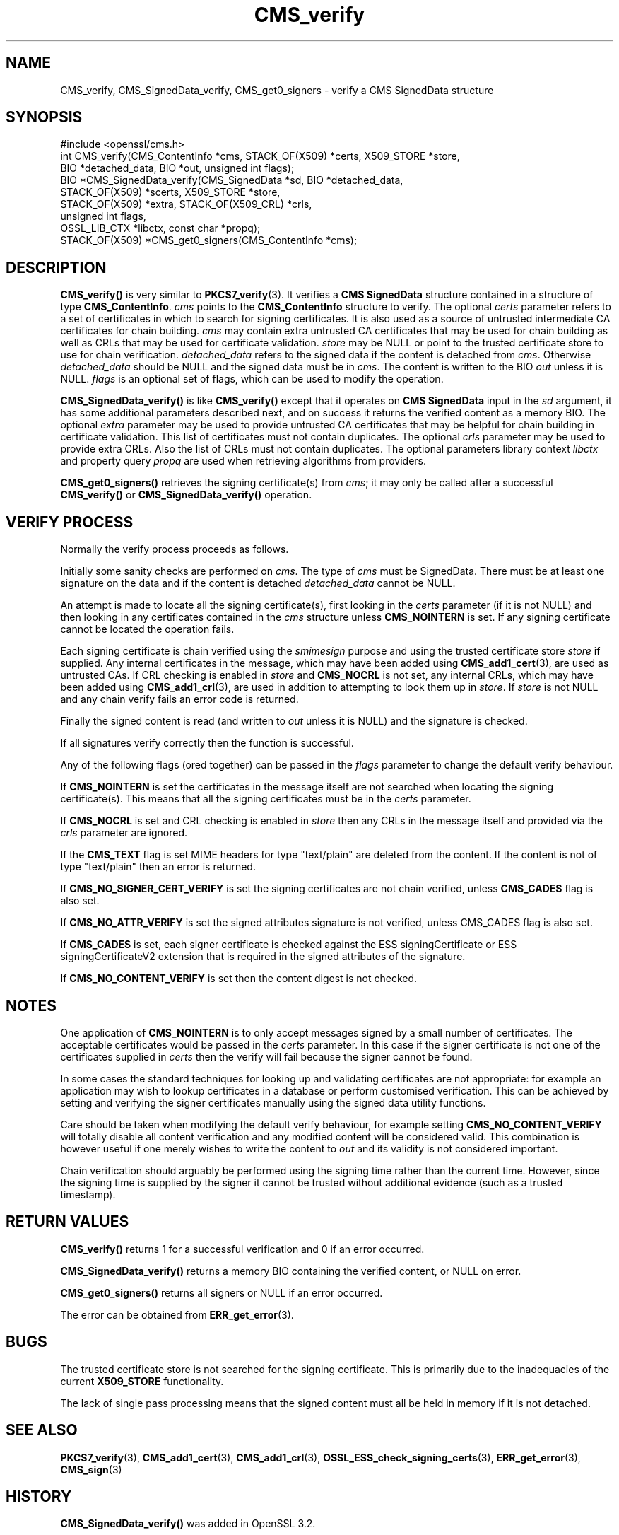 .\"	$NetBSD: CMS_verify.3,v 1.1 2025/07/17 14:25:43 christos Exp $
.\"
.\" -*- mode: troff; coding: utf-8 -*-
.\" Automatically generated by Pod::Man v6.0.2 (Pod::Simple 3.45)
.\"
.\" Standard preamble:
.\" ========================================================================
.de Sp \" Vertical space (when we can't use .PP)
.if t .sp .5v
.if n .sp
..
.de Vb \" Begin verbatim text
.ft CW
.nf
.ne \\$1
..
.de Ve \" End verbatim text
.ft R
.fi
..
.\" \*(C` and \*(C' are quotes in nroff, nothing in troff, for use with C<>.
.ie n \{\
.    ds C` ""
.    ds C' ""
'br\}
.el\{\
.    ds C`
.    ds C'
'br\}
.\"
.\" Escape single quotes in literal strings from groff's Unicode transform.
.ie \n(.g .ds Aq \(aq
.el       .ds Aq '
.\"
.\" If the F register is >0, we'll generate index entries on stderr for
.\" titles (.TH), headers (.SH), subsections (.SS), items (.Ip), and index
.\" entries marked with X<> in POD.  Of course, you'll have to process the
.\" output yourself in some meaningful fashion.
.\"
.\" Avoid warning from groff about undefined register 'F'.
.de IX
..
.nr rF 0
.if \n(.g .if rF .nr rF 1
.if (\n(rF:(\n(.g==0)) \{\
.    if \nF \{\
.        de IX
.        tm Index:\\$1\t\\n%\t"\\$2"
..
.        if !\nF==2 \{\
.            nr % 0
.            nr F 2
.        \}
.    \}
.\}
.rr rF
.\"
.\" Required to disable full justification in groff 1.23.0.
.if n .ds AD l
.\" ========================================================================
.\"
.IX Title "CMS_verify 3"
.TH CMS_verify 3 2025-07-01 3.5.1 OpenSSL
.\" For nroff, turn off justification.  Always turn off hyphenation; it makes
.\" way too many mistakes in technical documents.
.if n .ad l
.nh
.SH NAME
CMS_verify, CMS_SignedData_verify,
CMS_get0_signers \- verify a CMS SignedData structure
.SH SYNOPSIS
.IX Header "SYNOPSIS"
.Vb 1
\& #include <openssl/cms.h>
\&
\& int CMS_verify(CMS_ContentInfo *cms, STACK_OF(X509) *certs, X509_STORE *store,
\&                BIO *detached_data, BIO *out, unsigned int flags);
\& BIO *CMS_SignedData_verify(CMS_SignedData *sd, BIO *detached_data,
\&                            STACK_OF(X509) *scerts, X509_STORE *store,
\&                            STACK_OF(X509) *extra, STACK_OF(X509_CRL) *crls,
\&                            unsigned int flags,
\&                            OSSL_LIB_CTX *libctx, const char *propq);
\&
\& STACK_OF(X509) *CMS_get0_signers(CMS_ContentInfo *cms);
.Ve
.SH DESCRIPTION
.IX Header "DESCRIPTION"
\&\fBCMS_verify()\fR is very similar to \fBPKCS7_verify\fR\|(3). It verifies a
\&\fBCMS SignedData\fR structure contained in a structure of type \fBCMS_ContentInfo\fR.
\&\fIcms\fR points to the \fBCMS_ContentInfo\fR structure to verify.
The optional \fIcerts\fR parameter refers to a set of certificates
in which to search for signing certificates.
It is also used
as a source of untrusted intermediate CA certificates for chain building.
\&\fIcms\fR may contain extra untrusted CA certificates that may be used for
chain building as well as CRLs that may be used for certificate validation.
\&\fIstore\fR may be NULL or point to
the trusted certificate store to use for chain verification.
\&\fIdetached_data\fR refers to the signed data if the content is detached from \fIcms\fR.
Otherwise \fIdetached_data\fR should be NULL and the signed data must be in \fIcms\fR.
The content is written to the BIO \fIout\fR unless it is NULL.
\&\fIflags\fR is an optional set of flags, which can be used to modify the operation.
.PP
\&\fBCMS_SignedData_verify()\fR is like \fBCMS_verify()\fR except that
it operates on \fBCMS SignedData\fR input in the \fIsd\fR argument,
it has some additional parameters described next,
and on success it returns the verified content as a memory BIO.
The optional \fIextra\fR parameter may be used to provide untrusted CA
certificates that may be helpful for chain building in certificate validation.
This list of certificates must not contain duplicates.
The optional \fIcrls\fR parameter may be used to provide extra CRLs.
Also the list of CRLs must not contain duplicates.
The optional parameters library context \fIlibctx\fR and property query \fIpropq\fR
are used when retrieving algorithms from providers.
.PP
\&\fBCMS_get0_signers()\fR retrieves the signing certificate(s) from \fIcms\fR; it may only
be called after a successful \fBCMS_verify()\fR or \fBCMS_SignedData_verify()\fR operation.
.SH "VERIFY PROCESS"
.IX Header "VERIFY PROCESS"
Normally the verify process proceeds as follows.
.PP
Initially some sanity checks are performed on \fIcms\fR. The type of \fIcms\fR must
be SignedData. There must be at least one signature on the data and if
the content is detached \fIdetached_data\fR cannot be NULL.
.PP
An attempt is made to locate all the signing certificate(s), first looking in
the \fIcerts\fR parameter (if it is not NULL) and then looking in any
certificates contained in the \fIcms\fR structure unless \fBCMS_NOINTERN\fR is set.
If any signing certificate cannot be located the operation fails.
.PP
Each signing certificate is chain verified using the \fIsmimesign\fR purpose and
using the trusted certificate store \fIstore\fR if supplied.
Any internal certificates in the message, which may have been added using
\&\fBCMS_add1_cert\fR\|(3), are used as untrusted CAs.
If CRL checking is enabled in \fIstore\fR and \fBCMS_NOCRL\fR is not set,
any internal CRLs, which may have been added using \fBCMS_add1_crl\fR\|(3),
are used in addition to attempting to look them up in \fIstore\fR.
If \fIstore\fR is not NULL and any chain verify fails an error code is returned.
.PP
Finally the signed content is read (and written to \fIout\fR unless it is NULL)
and the signature is checked.
.PP
If all signatures verify correctly then the function is successful.
.PP
Any of the following flags (ored together) can be passed in the \fIflags\fR
parameter to change the default verify behaviour.
.PP
If \fBCMS_NOINTERN\fR is set the certificates in the message itself are not
searched when locating the signing certificate(s).
This means that all the signing certificates must be in the \fIcerts\fR parameter.
.PP
If \fBCMS_NOCRL\fR is set and CRL checking is enabled in \fIstore\fR then any
CRLs in the message itself and provided via the \fIcrls\fR parameter are ignored.
.PP
If the \fBCMS_TEXT\fR flag is set MIME headers for type \f(CW\*(C`text/plain\*(C'\fR are deleted
from the content. If the content is not of type \f(CW\*(C`text/plain\*(C'\fR then an error is
returned.
.PP
If \fBCMS_NO_SIGNER_CERT_VERIFY\fR is set the signing certificates are not
chain verified, unless \fBCMS_CADES\fR flag is also set.
.PP
If \fBCMS_NO_ATTR_VERIFY\fR is set the signed attributes signature is not
verified, unless CMS_CADES flag is also set.
.PP
If \fBCMS_CADES\fR is set, each signer certificate is checked against the
ESS signingCertificate or ESS signingCertificateV2 extension
that is required in the signed attributes of the signature.
.PP
If \fBCMS_NO_CONTENT_VERIFY\fR is set then the content digest is not checked.
.SH NOTES
.IX Header "NOTES"
One application of \fBCMS_NOINTERN\fR is to only accept messages signed by
a small number of certificates. The acceptable certificates would be passed
in the \fIcerts\fR parameter. In this case if the signer certificate is not one
of the certificates supplied in \fIcerts\fR then the verify will fail because the
signer cannot be found.
.PP
In some cases the standard techniques for looking up and validating
certificates are not appropriate: for example an application may wish to
lookup certificates in a database or perform customised verification. This
can be achieved by setting and verifying the signer certificates manually
using the signed data utility functions.
.PP
Care should be taken when modifying the default verify behaviour, for example
setting \fBCMS_NO_CONTENT_VERIFY\fR will totally disable all content verification
and any modified content will be considered valid. This combination is however
useful if one merely wishes to write the content to \fIout\fR and its validity
is not considered important.
.PP
Chain verification should arguably be performed using the signing time rather
than the current time. However, since the signing time is supplied by the
signer it cannot be trusted without additional evidence (such as a trusted
timestamp).
.SH "RETURN VALUES"
.IX Header "RETURN VALUES"
\&\fBCMS_verify()\fR returns 1 for a successful verification and 0 if an error occurred.
.PP
\&\fBCMS_SignedData_verify()\fR returns a memory BIO containing the verified content,
or NULL on error.
.PP
\&\fBCMS_get0_signers()\fR returns all signers or NULL if an error occurred.
.PP
The error can be obtained from \fBERR_get_error\fR\|(3).
.SH BUGS
.IX Header "BUGS"
The trusted certificate store is not searched for the signing certificate.
This is primarily due to the inadequacies of the current \fBX509_STORE\fR
functionality.
.PP
The lack of single pass processing means that the signed content must all
be held in memory if it is not detached.
.SH "SEE ALSO"
.IX Header "SEE ALSO"
\&\fBPKCS7_verify\fR\|(3), \fBCMS_add1_cert\fR\|(3), \fBCMS_add1_crl\fR\|(3),
\&\fBOSSL_ESS_check_signing_certs\fR\|(3),
\&\fBERR_get_error\fR\|(3), \fBCMS_sign\fR\|(3)
.SH HISTORY
.IX Header "HISTORY"
\&\fBCMS_SignedData_verify()\fR was added in OpenSSL 3.2.
.SH COPYRIGHT
.IX Header "COPYRIGHT"
Copyright 2008\-2024 The OpenSSL Project Authors. All Rights Reserved.
.PP
Licensed under the Apache License 2.0 (the "License").  You may not use
this file except in compliance with the License.  You can obtain a copy
in the file LICENSE in the source distribution or at
<https://www.openssl.org/source/license.html>.
